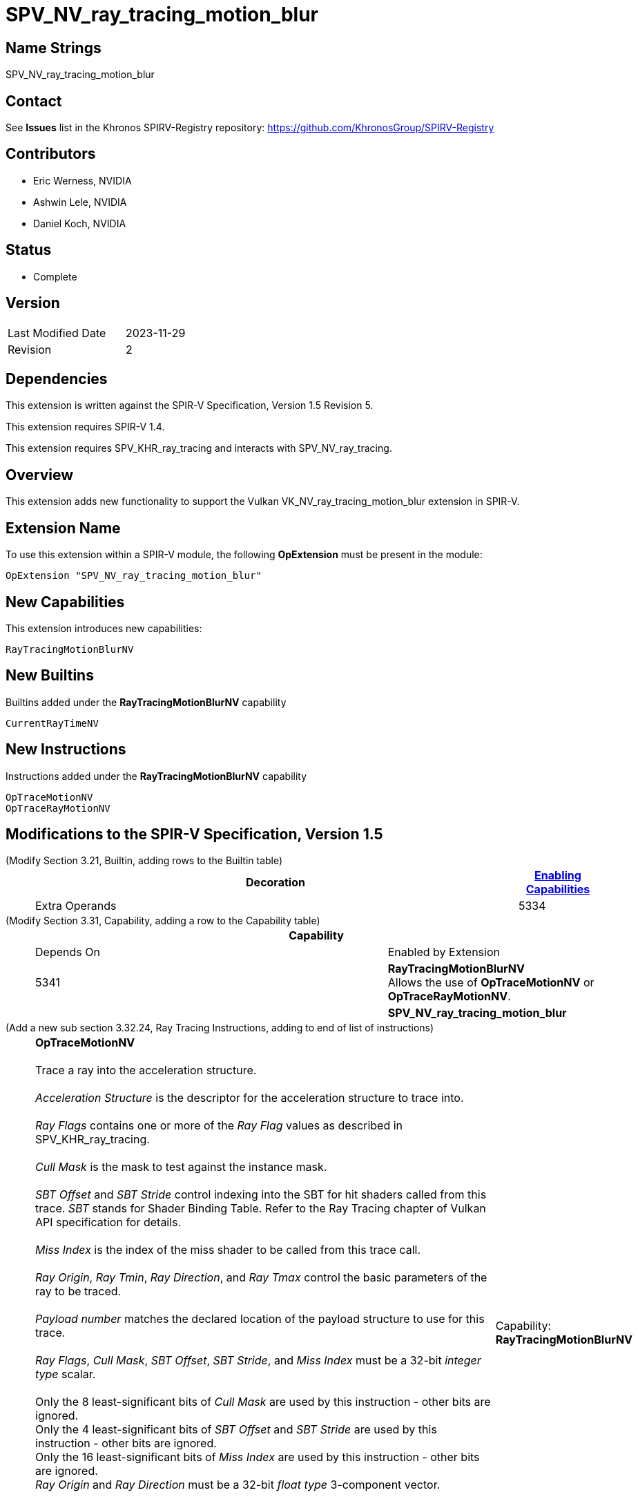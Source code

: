 SPV_NV_ray_tracing_motion_blur
==============================

Name Strings
------------

SPV_NV_ray_tracing_motion_blur

Contact
-------

See *Issues* list in the Khronos SPIRV-Registry repository:
https://github.com/KhronosGroup/SPIRV-Registry

Contributors
------------

- Eric Werness, NVIDIA
- Ashwin Lele, NVIDIA
- Daniel Koch, NVIDIA

Status
------

- Complete

Version
-------

[width="40%",cols="25,25"]
|========================================
| Last Modified Date | 2023-11-29
| Revision           | 2
|========================================

Dependencies
------------

This extension is written against the SPIR-V Specification,
Version 1.5 Revision 5.

This extension requires SPIR-V 1.4.

This extension requires SPV_KHR_ray_tracing and interacts with
SPV_NV_ray_tracing.

Overview
--------

This extension adds new functionality to support the Vulkan
VK_NV_ray_tracing_motion_blur extension in SPIR-V.

Extension Name
--------------

To use this extension within a SPIR-V module, the following
*OpExtension* must be present in the module:

----
OpExtension "SPV_NV_ray_tracing_motion_blur"
----


New Capabilities
----------------

This extension introduces new capabilities:

----
RayTracingMotionBlurNV
----


New Builtins
------------

Builtins added under the *RayTracingMotionBlurNV* capability

----
CurrentRayTimeNV
----

New Instructions
----------------

Instructions added under the *RayTracingMotionBlurNV* capability

----
OpTraceMotionNV
OpTraceRayMotionNV
----

Modifications to the SPIR-V Specification, Version 1.5
------------------------------------------------------


(Modify Section 3.21, Builtin, adding rows to the Builtin table) ::
+
--
[cols="1^,10,6^,2*2",options="header",width = "100%"]
|====
2+^.^| Decoration | <<Capability,Enabling Capabilities>> 2+<.^| Extra Operands
| 5334 | *CurrentRayTimeNV* +
Provides the time parameter as passed to the parent 'OpTraceMotionNV' or
'OpTraceRayMotionNV' call
Allowed only in *IntersectionKHR*, *AnyHitKHR*, *ClosestHitKHR* and
*MissKHR* ray tracing execution models.

Refer to the Ray Tracing chapter of Vulkan API specification for more details.
|*RayTracingMotionBlurNV* 2+|
|====
--


(Modify Section 3.31, Capability, adding a row to the Capability table) ::
+
--
[cols="1^.^,25,8^,15",options="header",width = "100%"]
|====
2+^.^| Capability | Depends On | Enabled by Extension
| 5341 | *RayTracingMotionBlurNV* +
Allows the use of *OpTraceMotionNV* or *OpTraceRayMotionNV*.
|  | *SPV_NV_ray_tracing_motion_blur*
|====
--


(Add a new sub section 3.32.24, Ray Tracing Instructions, adding to end of list of instructions) ::
+
--
[cols="1,1,12*4"]
|======
13+|[[OpTraceMotionNV]]*OpTraceMotionNV* +
 +
 Trace a ray into the acceleration structure. +
 +
 'Acceleration Structure' is the descriptor for the acceleration structure to trace into. +
 +
 'Ray Flags' contains one or more of the 'Ray Flag' values as described in SPV_KHR_ray_tracing. +
 +
 'Cull Mask' is the mask to test against the instance mask. +
 +
 'SBT Offset' and 'SBT Stride' control indexing into the SBT for hit shaders called from this trace.
 'SBT' stands for Shader Binding Table. Refer to the Ray Tracing chapter of Vulkan API specification for details. +
 +
 'Miss Index' is the index of the miss shader to be called from this trace call. +
 +
 'Ray Origin', 'Ray Tmin', 'Ray Direction', and 'Ray Tmax' control the basic parameters of the ray to be traced. +
 +
 'Payload number' matches the declared location of the payload structure to use for this trace. +
 +
 'Ray Flags', 'Cull Mask', 'SBT Offset', 'SBT Stride', and 'Miss Index' must be a 32-bit 'integer type' scalar. +
 +
 Only the 8 least-significant bits of 'Cull Mask' are used by this instruction - other bits are ignored.
 +
 Only the 4 least-significant bits of 'SBT Offset' and 'SBT Stride' are used by this instruction - other bits are ignored.
 +
 Only the 16 least-significant bits of 'Miss Index' are used by this instruction - other bits are ignored.
 +
 'Ray Origin' and 'Ray Direction' must be a 32-bit 'float type' 3-component vector. +
 +
 'Ray Tmin' and 'Ray Tmax' must be a 32-bit 'float type' scalar. +
 +
 'Current Time' must be a 32-bit 'float type' scalar. +
 +
 This instruction is allowed only in *RayGenerationKHR*, *ClosestHitKHR* and *MissKHR* execution models. +
 +
 This instruction is a _shader call instruction_ which may invoke shaders with the *IntersectionKHR*, *AnyHitKHR*,
 *ClosestHitKHR*, and *MissKHR* execution models.
 +
1+|Capability: +
*RayTracingMotionBlurNV*
| 13 | 5338
| '<id> Acceleration Structure'
| '<id> Ray Flags'
| '<id>' 'Cull Mask'
| '<id>' 'SBT Offset'
| '<id>' 'SBT Stride'
| '<id>' 'Miss Index'
| '<id>' 'Ray Origin'
| '<id>' 'Ray Tmin'
| '<id>' 'Ray Direction'
| '<id>' 'Ray Tmax'
| '<id>' 'Current Time'
| '<id>' 'Payload number'
|======

[cols="1,1,12*4"]
|======
13+|[[OpTraceRayMotionNV]]*OpTraceRayMotionNV* +
 +
 Trace a ray into the acceleration structure. +
 +
 'Acceleration Structure' is the descriptor for the acceleration structure to trace into. +
 +
 'Ray Flags' contains one or more of the 'Ray Flag' values as described in SPV_KHR_ray_tracing. +
 +
 'Cull Mask' is the mask to test against the instance mask. +
 +
 'SBT Offset' and 'SBT Stride' control indexing into the SBT for hit shaders called from this trace.
 'SBT' stands for Shader Binding Table. Refer to the Ray Tracing chapter of Vulkan API specification for details. +
 +
 'Miss Index' is the index of the miss shader to be called from this trace call. +
 +
 'Ray Origin', 'Ray Tmin', 'Ray Direction', and 'Ray Tmax' control the basic parameters of the ray to be traced. +
 +
  'Payload' is a pointer to the ray payload structure to use for this trace. 'Payload' must be the result of an *OpVariable* with a storage class of *RayPayloadKHR* or **IncomingRayPayloadKHR**. +
 +
 'Ray Flags', 'Cull Mask', 'SBT Offset', 'SBT Stride', and 'Miss Index' must be a 32-bit 'integer type' scalar. +
 +
 Only the 8 least-significant bits of 'Cull Mask' are used by this instruction - other bits are ignored.
 +
 Only the 4 least-significant bits of 'SBT Offset' and 'SBT Stride' are used by this instruction - other bits are ignored.
 +
 Only the 16 least-significant bits of 'Miss Index' are used by this instruction - other bits are ignored.
 +
 'Ray Origin' and 'Ray Direction' must be a 32-bit 'float type' 3-component vector. +
 +
 'Ray Tmin' and 'Ray Tmax' must be a 32-bit 'float type' scalar. +
 +
 'Current Time' must be a 32-bit 'float type' scalar. +
 +
 This instruction is allowed only in *RayGenerationKHR*, *ClosestHitKHR* and *MissKHR* execution models. +
 +
 This instruction is a _shader call instruction_ which may invoke shaders with the *IntersectionKHR*, *AnyHitKHR*,
 *ClosestHitKHR*, and *MissKHR* execution models.
 +
1+|Capability: +
*RayTracingMotionBlurNV*
| 13 | 5339
| '<id> Acceleration Structure'
| '<id> Ray Flags'
| '<id>' 'Cull Mask'
| '<id>' 'SBT Offset'
| '<id>' 'SBT Stride'
| '<id>' 'Miss Index'
| '<id>' 'Ray Origin'
| '<id>' 'Ray Tmin'
| '<id>' 'Ray Direction'
| '<id>' 'Ray Tmax'
| '<id>' 'Current Time'
| '<id>' 'Payload'
|======
--


Validation Rules
----------------

An OpExtension must be added to the SPIR-V for validation layers to check
legal use of this extension:

----
OpExtension "SPV_NV_ray_tracing_motion_blur"
----

Interactions with SPV_NV_ray_tracing
-----------------------------------

*OpTypeAccelerationStructureKHR*, *RayGenerationKHR*, *IntersectionKHR*,
*AnyHitKHR*, *ClosestHitKHR* , *MissKHR*, *RayPayloadKHR* and *IncomingRayPayloadKHR*
are aliases of *OpTypeAccelerationStructureNV*,*RayGenerationNV*, *IntersectionNV*,
*AnyHitNV*, *ClosestHitNV* and *MissNV* respectively and can be used
interchangeably in this extension.

*OpTraceMotionNV* is supported only if SPV_NV_ray_tracing is supported.


Issues
------

1) Why are there two separate instructions 'OpTraceMotionNV' and 'OpTraceRayMotionNV' added 
with this extension?

Resolved : 'OpTraceNV' instruction in SPV_NV_ray_tracing extension has the last argument as
payload id when compared to 'OpTraceRayKHR' which has id of an OpVariable. We follow the same
convention and provide two separate instructions. 'OpTraceMotionNV' has payload id as the last
argument and 'OpTraceRayMotionNV' has id of an OpVariable.

Revision History
----------------

[cols="5,15,15,30"]
[grid="rows"]
[options="header"]
|========================================
|Rev|Date|Author|Changes
|1 |2020-06-01 |Ashwin Lele|*Internal revisions*
|2 |2023-11-29 |Daniel Koch| fix typo in document title
|========================================
